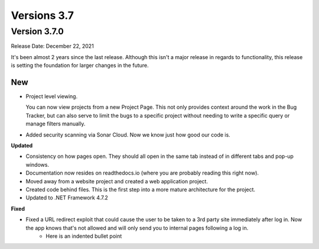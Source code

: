 ##############
Versions 3.7
##############

*************
Version 3.7.0
*************
Release Date: December 22, 2021

It's been almost 2 years since the last release. Although this isn't a major release in regards to functionality, this release is setting the foundation for larger changes in the future. 

New
====

* Project level viewing. 

  You can now view projects from a new Project Page. This not only provides context around the work in the Bug Tracker, but can also serve to limit the bugs to a specific project without needing to write a specific query or manage filters manually. 

* Added security scanning via Sonar Cloud. Now we know just how good our code is.

**Updated**

* Consistency on how pages open. They should all open in the same tab instead of in different tabs and pop-up windows.
* Documentation now resides on readthedocs.io (where you are probably reading this right now).
* Moved away from a website project and created a web application project.
* Created code behind files. This is the first step into a more mature architecture for the project.
* Updated to .NET Framework 4.7.2

**Fixed**

* Fixed a URL redirect exploit that could cause the user to be taken to a 3rd party site immediately after log in. Now the app knows that's not allowed and will only send you to internal pages following a log in.
    * Here is an indented bullet point